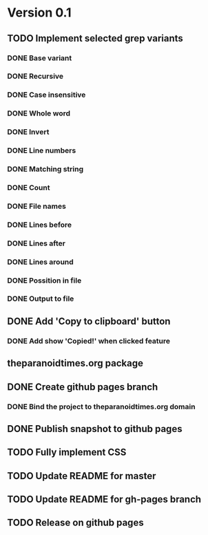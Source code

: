 * Version 0.1
  DEADLINE: <2017-09-24 Sun>
** TODO Implement selected grep variants
*** DONE Base variant
    CLOSED: [2017-09-03 Sun 00:00]
*** DONE Recursive
    CLOSED: [2017-09-03 Sun 00:00]
*** DONE Case insensitive
    CLOSED: [2017-09-03 Sun 00:00]
*** DONE Whole word
    CLOSED: [2017-09-03 Sun 00:00]
*** DONE Invert
    CLOSED: [2017-09-03 Sun 00:00]
*** DONE Line numbers
    CLOSED: [2017-09-03 Sun 00:00]
*** DONE Matching string
    CLOSED: [2017-09-03 Sun 00:00]
*** DONE Count
    CLOSED: [2017-09-03 Sun 00:00]
*** DONE File names
    CLOSED: [2017-09-03 Sun 00:00]
*** DONE Lines before
    CLOSED: [2017-09-05 Tue 00:00]
*** DONE Lines after
    CLOSED: [2017-09-05 Tue 00:00]
*** DONE Lines around
    CLOSED: [2017-09-05 Tue 00:00]
*** DONE Possition in file
    CLOSED: [2017-09-15 Fri 00:26]
*** DONE Output to file
    CLOSED: [2017-09-15 Fri 00:26]
** DONE Add 'Copy to clipboard' button
   CLOSED: [2017-09-12 Tue 01:13]
*** DONE Add show 'Copied!' when clicked feature
    CLOSED: [2017-09-12 Tue 01:15]
** theparanoidtimes.org package
** DONE Create github pages branch
   CLOSED: [2017-09-08 Fri 02:21]
*** DONE Bind the project to theparanoidtimes.org domain
    CLOSED: [2017-09-08 Fri 02:21]
** DONE Publish snapshot to github pages
   CLOSED: [2017-09-08 Fri 02:21]
** TODO Fully implement CSS
** TODO Update README for master
** TODO Update README for gh-pages branch
** TODO Release on github pages
